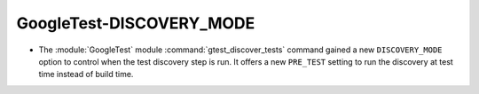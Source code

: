 GoogleTest-DISCOVERY_MODE
-------------------------

* The :module:`GoogleTest` module :command:`gtest_discover_tests` command
  gained a new ``DISCOVERY_MODE`` option to control when the test
  discovery step is run.  It offers a new ``PRE_TEST`` setting to
  run the discovery at test time instead of build time.
